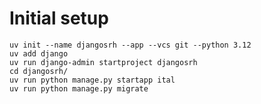 * Initial setup

#+begin_src shell :exports code
  uv init --name djangosrh --app --vcs git --python 3.12
  uv add django
  uv run django-admin startproject djangosrh
  cd djangosrh/
  uv run python manage.py startapp ital
  uv run python manage.py migrate
#+end_src
